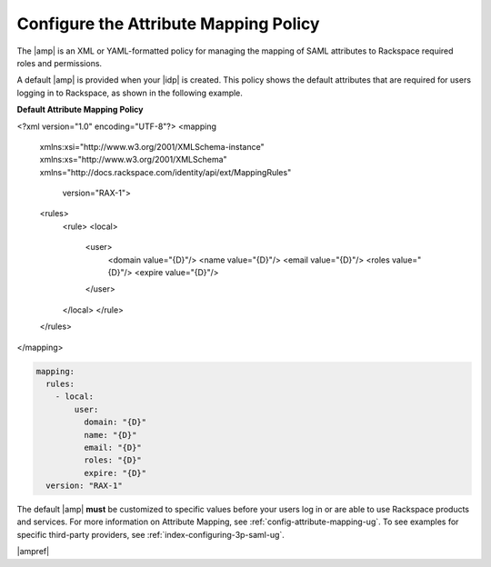 .. _config-am-policy-gs-ug:

======================================
Configure the Attribute Mapping Policy
======================================

The |amp| is an XML or YAML-formatted policy for managing the mapping of SAML
attributes to Rackspace required roles and permissions.

A default |amp| is provided when your |idp| is created. This policy shows the
default attributes that are required for users logging in to Rackspace, as
shown in the following example.

**Default Attribute Mapping Policy**

.. code-block:: XML

    
<?xml version="1.0" encoding="UTF-8"?>
<mapping
    xmlns:xsi="http://www.w3.org/2001/XMLSchema-instance"
    xmlns:xs="http://www.w3.org/2001/XMLSchema"
    xmlns="http://docs.rackspace.com/identity/api/ext/MappingRules"
            version="RAX-1">
    <rules>
        <rule>
        <local>
            <user>
                <domain value="{D}"/>
                <name value="{D}"/>
                <email value="{D}"/>
                <roles value="{D}"/>
                <expire value="{D}"/>
            </user>
        </local>
        </rule>
    </rules>
</mapping>

.. code-block:: yaml

    mapping:
      rules:
        - local:
            user:
              domain: "{D}"
              name: "{D}"
              email: "{D}"
              roles: "{D}"
              expire: "{D}"
      version: "RAX-1"

The default |amp| **must** be customized to specific values before your users
log in or are able to use Rackspace products and services. For more information
on Attribute Mapping, see :ref:`config-attribute-mapping-ug`. To see examples
for specific third-party providers, see :ref:`index-configuring-3p-saml-ug`.

|ampref|

